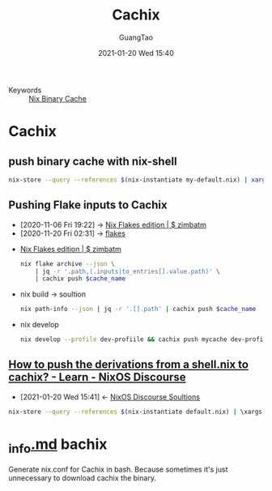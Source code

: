 :PROPERTIES:
:ID:       631d7ade-cc04-4a8f-bf81-8eea51d8b566
:public: true
:END:
#+TITLE: Cachix
#+AUTHOR: GuangTao
#+EMAIL: gtrunsec@hardenedlinux.org
#+DATE: 2021-01-20 Wed 15:40




- Keywords :: [[file:nix_binary-cache.org][Nix Binary Cache]]

* Cachix
** push binary cache with nix-shell
#+begin_src sh :async t :exports both :results output
nix-store --query --references $(nix-instantiate my-default.nix) | xargs nix-store --realise | xargs nix-store --query --requisites | cachix push nsm-data-analysis
#+end_src
** Pushing Flake inputs to Cachix
:PROPERTIES:
:ID:       0ba37b42-f3e7-453a-b021-3f817b9264e8
:END:
- [2020-11-06 Fri 19:22] -> [[id:09df2341-7aa3-4f56-a823-04b4e591988d][Nix Flakes edition | $ zimbatm]]
- [2020-11-20 Fri 02:31] -> [[id:0fbe152b-bad6-4054-a201-c51ab509ed73][flakes]]


- [[id:09df2341-7aa3-4f56-a823-04b4e591988d][Nix Flakes edition | $ zimbatm]]

  #+begin_src sh :async t :exports both :results output
  nix flake archive --json \
      | jq -r '.path,(.inputs|to_entries[].value.path)' \
      | cachix push $cache_name
  #+end_src

- nix build -> soultion

  #+begin_src sh :async t :exports both :results output
  nix path-info --json | jq -r '.[].path' | cachix push $cache_name
  #+end_src


- nix develop

  #+begin_src sh :async t :exports both :results output
  nix develop --profile dev-profiile && cachix push mycache dev-profile
  #+end_src



** [[https://discourse.nixos.org/t/how-to-push-the-derivations-from-a-shell-nix-to-cachix/3172][How to push the derivations from a shell.nix to cachix? - Learn - NixOS Discourse]]
:PROPERTIES:
:ID:       1dd49a18-7c19-4cdf-950c-410c499ae7f1
:END:

- [2021-01-20 Wed 15:41] <- [[id:4ef5be46-35c1-4b8d-836d-f791c8eb45c2][NixOS Discourse Soultions]]
#+begin_src sh :async t :exports both :results output
nix-store --query --references $(nix-instantiate default.nix) | \xargs nix-store --realise | xargs nix-store --query --requisites | cachix push $NAME
#+end_src

* [[https://gist.github.com/dramforever/0ee183e4f036b05711f949b18f8e3360][_info.md]] bachix

Generate nix.conf for Cachix in bash. Because sometimes it's just unnecessary to download cachix the binary.
